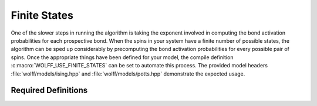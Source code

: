 
.. _finite_states:

*************
Finite States
*************

One of the slower steps in running the algorithm is taking the exponent involved in computing the bond activation probabilities for each prospective bond. When the spins in your system have a finite number of possible states, the algorithm can be sped up considerably by precomputing the bond activation probabilities for every possible pair of spins. Once the appropriate things have been defined for your model, the compile definition :c:macro:`WOLFF_USE_FINITE_STATES` can be set to automate this process. The provided model headers :file:`wolff/models/ising.hpp` and :file:`wolff/models/potts.hpp` demonstrate the expected usage.

Required Definitions
====================

.. c:macro:: WOLFF_USE_FINITE_STATES

   This macro must defined before :file:`wolff.hpp` or any of the other header files are invoked.

.. c:macro:: WOLFF_FINITE_STATES_N

   This macro must be defined and given a value equal to the number of states your model can take. It must be defined before :file:`wolff.hpp` or any of the other header files are invoked.

.. cpp:function:: X_t::X_t(q_t)

   Your spin class :cpp:class:`X_t` must have a constructor defined that takes a :cpp:type:`q_t` and returns a unique state for all arguments less than :c:macro:`WOLFF_FINITE_STATES_N`.

.. cpp:function:: q_t X_t::enumerate()

   Your spin class :cpp:class:`X_t` must have a function defined that returns the index associated with a given state. This must be the inverse function of the constructor above.


